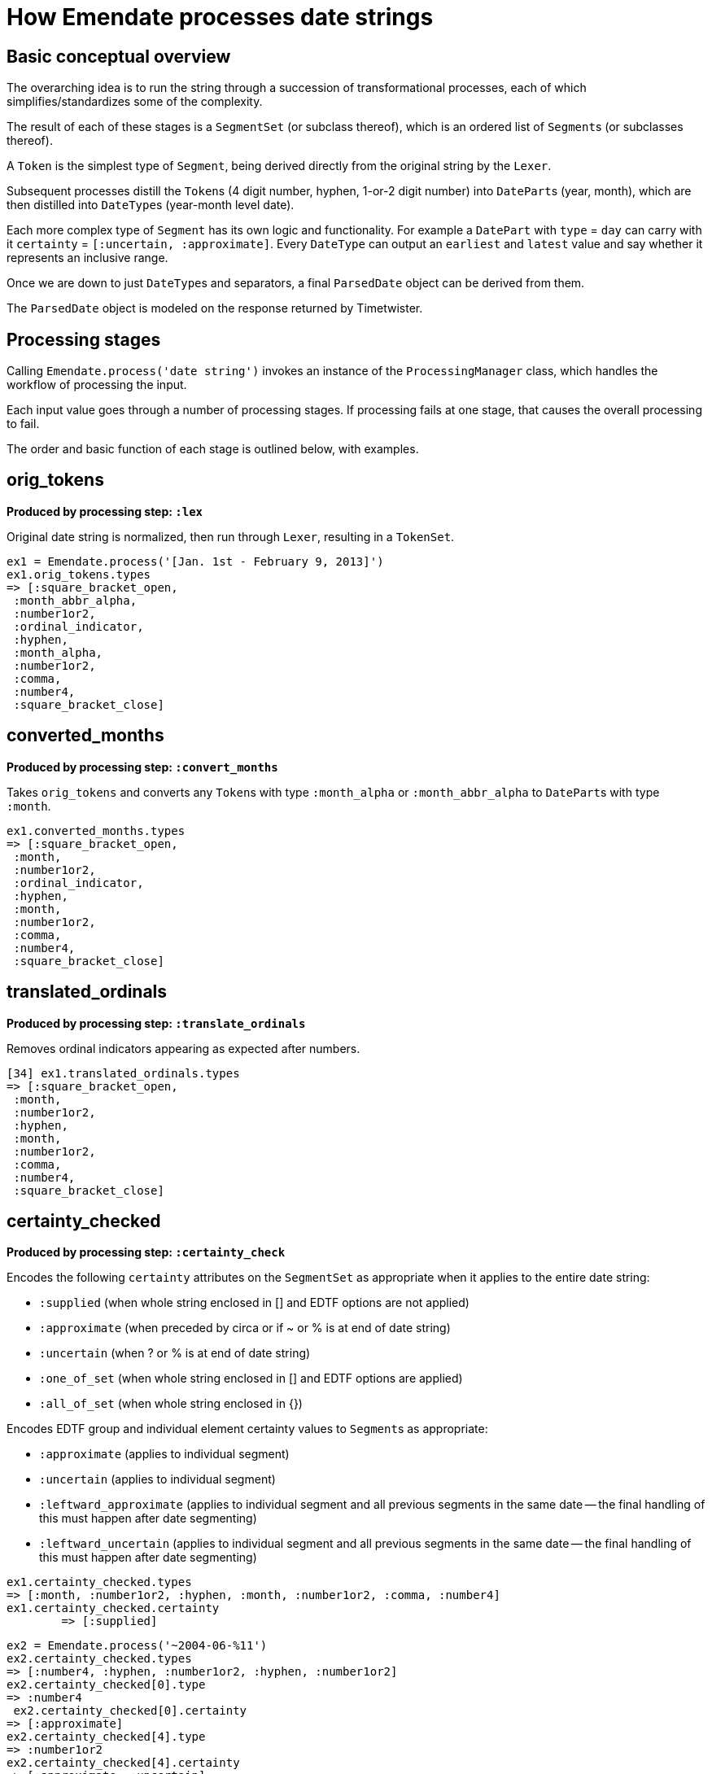 = How Emendate processes date strings

== Basic conceptual overview

The overarching idea is to run the string through a succession of transformational processes, each of which simplifies/standardizes some of the complexity.

The result of each of these stages is a `SegmentSet` (or subclass thereof), which is an ordered list of ``Segment``s (or subclasses thereof).

A `Token` is the simplest type of `Segment`, being derived directly from the original string by the `Lexer`.

Subsequent processes distill the ``Token``s (4 digit number, hyphen, 1-or-2 digit number) into ``DatePart``s (year, month), which are then distilled into ``DateType``s (year-month level date).

Each more complex type of `Segment` has its own logic and functionality. For example a `DatePart` with `type` = `day` can carry with it `certainty` = `[:uncertain, :approximate]`. Every `DateType` can output an `earliest` and `latest` value and say whether it represents an inclusive range.

Once we are down to just ``DateType``s and separators, a final `ParsedDate` object can be derived from them.

The `ParsedDate` object is modeled on the response returned by Timetwister. 

== Processing stages

Calling `Emendate.process('date string')` invokes an instance of the `ProcessingManager` class, which handles the workflow of processing the input.

Each input value goes through a number of processing stages. If processing fails at one stage, that causes the overall processing to fail.

The order and basic function of each stage is outlined below, with examples.

== orig_tokens

*Produced by processing step: `:lex`*

Original date string is normalized, then run through `Lexer`, resulting in a `TokenSet`.

----
ex1 = Emendate.process('[Jan. 1st - February 9, 2013]')
ex1.orig_tokens.types
=> [:square_bracket_open,
 :month_abbr_alpha,
 :number1or2,
 :ordinal_indicator,
 :hyphen,
 :month_alpha,
 :number1or2,
 :comma,
 :number4,
 :square_bracket_close]
----

== converted_months

*Produced by processing step: `:convert_months`*

Takes `orig_tokens` and converts any ``Token``s with type `:month_alpha` or `:month_abbr_alpha` to ``DatePart``s with type `:month`.

----
ex1.converted_months.types
=> [:square_bracket_open,
 :month,
 :number1or2,
 :ordinal_indicator,
 :hyphen,
 :month,
 :number1or2,
 :comma,
 :number4,
 :square_bracket_close]
----

== translated_ordinals

*Produced by processing step: `:translate_ordinals`*

Removes ordinal indicators appearing as expected after numbers.

----
[34] ex1.translated_ordinals.types
=> [:square_bracket_open,
 :month,
 :number1or2,
 :hyphen,
 :month,
 :number1or2,
 :comma,
 :number4,
 :square_bracket_close]
----

== certainty_checked

*Produced by processing step: `:certainty_check`*

Encodes the following `certainty` attributes on the `SegmentSet` as appropriate when it applies to the entire date string:

- `:supplied` (when whole string enclosed in [] and EDTF options are not applied)
- `:approximate` (when preceded by circa or if ~ or % is at end of date string)
- `:uncertain` (when ? or % is at end of date string)
- `:one_of_set` (when whole string enclosed in [] and EDTF options are applied)
- `:all_of_set` (when whole string enclosed in {})

Encodes EDTF group and individual element certainty values to ``Segment``s as appropriate:

- `:approximate` (applies to individual segment)
- `:uncertain` (applies to individual segment)
- `:leftward_approximate` (applies to individual segment and all previous segments in the same date -- the final handling of this must happen after date segmenting)
- `:leftward_uncertain` (applies to individual segment and all previous segments in the same date -- the final handling of this must happen after date segmenting)

----
ex1.certainty_checked.types
=> [:month, :number1or2, :hyphen, :month, :number1or2, :comma, :number4]
ex1.certainty_checked.certainty
	=> [:supplied]
----

----
ex2 = Emendate.process('~2004-06-%11')
ex2.certainty_checked.types
=> [:number4, :hyphen, :number1or2, :hyphen, :number1or2]
ex2.certainty_checked[0].type
=> :number4
 ex2.certainty_checked[0].certainty
=> [:approximate]
ex2.certainty_checked[4].type
=> :number1or2
ex2.certainty_checked[4].certainty
=> [:approximate, :uncertain]
----

For full documentation, run the following from the base `emendate` directory:

`rspec spec/lib/emendate/certainty_checker_spec.rb`

== standardized_formats

*Produced by processing step: `:standardize_formats`*

Carries out a number of manipulations on the `SegmentSet` to standardize it in preparation for ``Token``s to be tagged as ``DatePart``s.

For full documentation, run the following from the base `emendate` directory:

`rspec spec/lib/emendate/format_standardizer_spec.rb`

.Fills in missing date elements
----
ex1.standardized_formats.types
=> [:month, :number1or2, :number4, :hyphen, :month, :number1or2, :number4]
----

.Pads 3-digit numbers to 4
----
ex3 = Emendate.process('999-1-1')
ex3.certainty_checked.types
=> [:number3, :hyphen, :number1or2, :hyphen, :number1or2]
ex3.standardized_formats.types
=> [:number4, :hyphen, :number1or2, :hyphen, :number1or2]
----

== tagged_date_parts

*Produced by processing step: `:tag_date_parts`*

Turns remaining eligible ``Token``s into ``DatePart``s.

----
ex1.tagged_date_parts.types
=> [:month, :day, :year, :hyphen, :month, :day, :year]
----

In the following example, ``Token``s with types `:number1or2` (18) and `:century` (cent.) are collapsed into one `DatePart` with type `:century` and literal value `18`.

----
ex4 = Emendate.process('early 18th cent.')
ex4.standardized_formats.types
=> [:partial, :number1or2, :century]
ex4.tagged_date_parts.types
=> [:partial, :century]
ex4.tagged_date_parts[1].class
=> Emendate::DatePart
ex4.tagged_date_parts[1].literal
=> 18
ex4.tagged_date_parts[1].lexeme
=> "18cent"
----

== segmented_dates

*Produced by processing step: `:segment_dates`*

Collapses the ``DatePart``s that make up a given date into one `DateType`.

----
ex1.segmented_dates.types
=> [:yearmonthday_date_type, :hyphen, :yearmonthday_date_type]
----

Also includes `:partial`, `:before`, and `:after` tokens in the construction of the `DateType`.

----
ex4.segmented_dates.types
=> [:century_date_type]
ex4.segmented_dates[0].partial_indicator
=> "early"
ex4.segmented_dates[0].earliest
=> #<Date: 1701-01-01 ((2342338j,0s,0n),+0s,2299161j)>
ex4.segmented_dates[0].latest
=> #<Date: 1734-12-31 ((2354755j,0s,0n),+0s,2299161j)>
----
